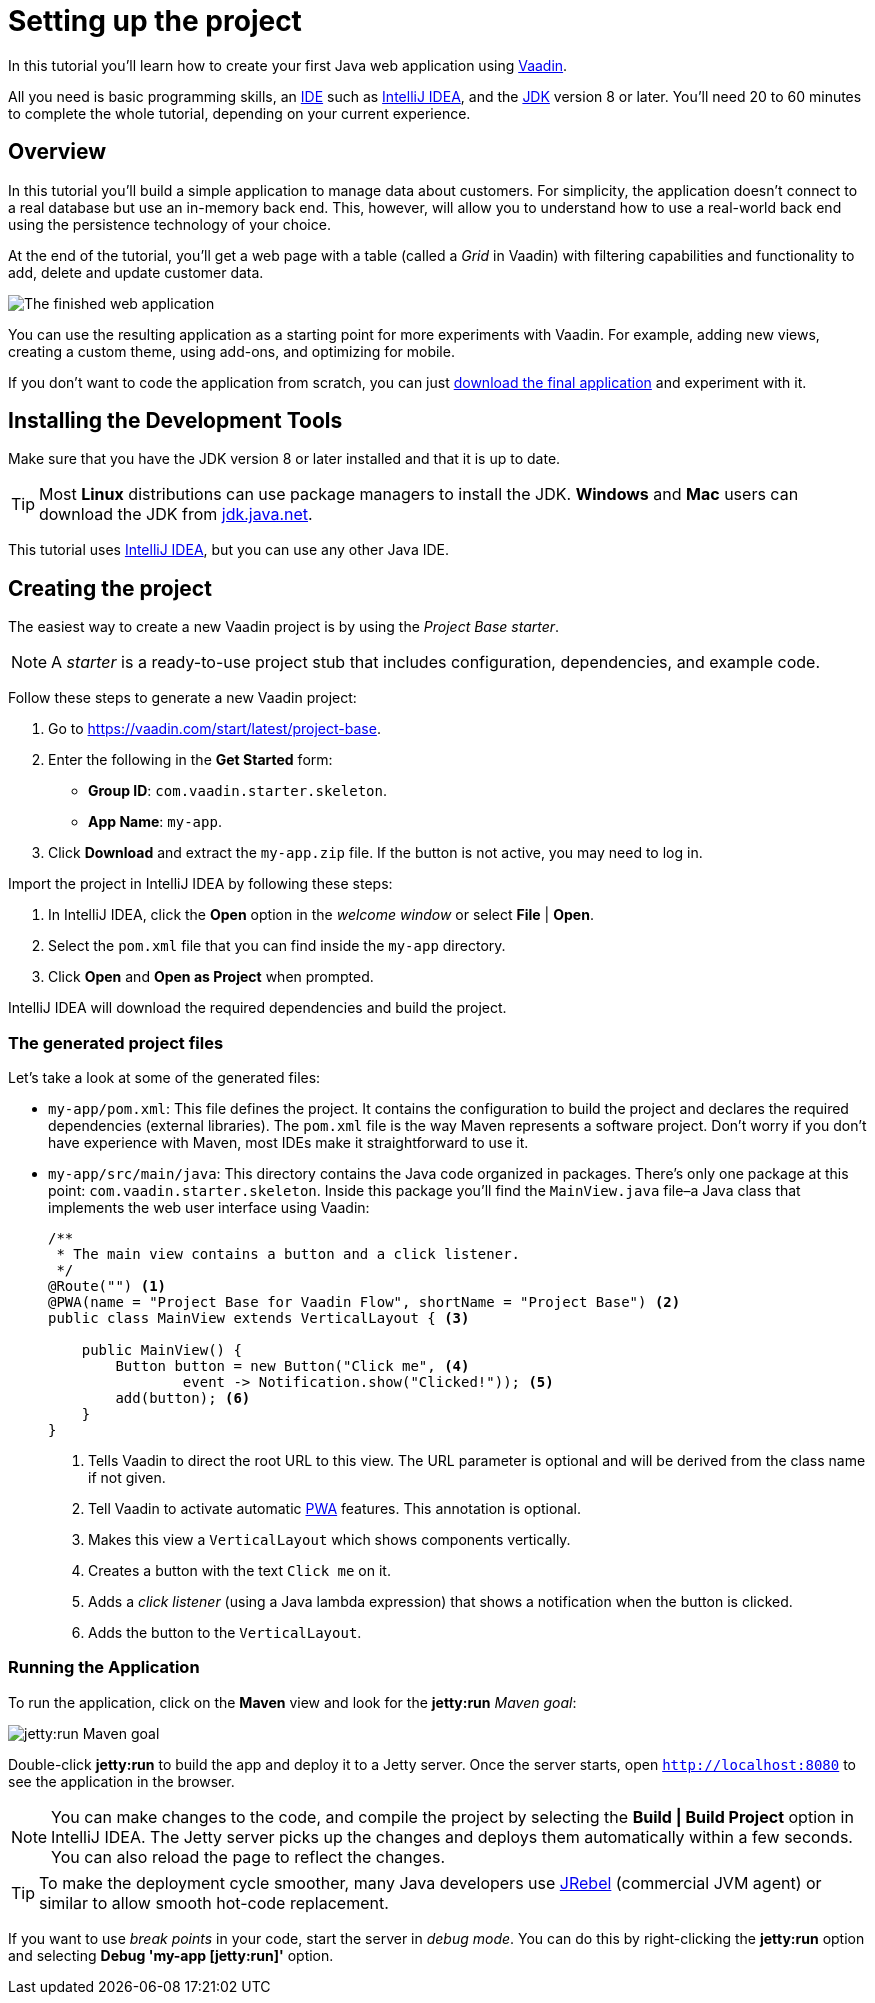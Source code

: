 [[flow.tutorial]]
= Setting up the project

:title: Part 1 - Setting up the project
:author: Vaadin
:description: Learn how to get started with Java web development using Vaadin
:tags: Flow, Java
:imagesdir: ./images
:linkattrs:

In this tutorial you'll learn how to create your first Java web application using https://vaadin.com/flow[Vaadin].

All you need is basic programming skills, an https://en.wikipedia.org/wiki/Integrated_development_environment[IDE^] such as https://en.wikipedia.org/wiki/IntelliJ_IDEA[IntelliJ IDEA], and the https://jdk.java.net[JDK] version 8 or later. You'll need 20 to 60 minutes to complete the whole tutorial, depending on your current experience.

== Overview

In this tutorial you'll build a simple application to manage data about customers. For simplicity, the application doesn't connect to a real database but use an in-memory back end. This, however, will allow you to understand how to use a real-world back end using the persistence technology of your choice.

At the end of the tutorial, you'll get a web page with a table (called a _Grid_ in Vaadin) with filtering capabilities and functionality to add, delete and update customer data.

image::finished-app.png[The finished web application]

You can use the resulting application as a starting point for more experiments with Vaadin. For example, adding new views, creating a custom theme, using add-ons, and optimizing for mobile.

If you don't want to code the application from scratch, you can just
https://github.com/vaadin/tutorial/tree/vaadin10+[download the final application^] and experiment with it.

== Installing the Development Tools

Make sure that you have the JDK version 8 or later installed and that it is up to date.

TIP: Most *Linux* distributions can use package managers to install the JDK. *Windows* and *Mac* users can download the JDK from https://jdk.java.net[jdk.java.net].

This tutorial uses https://www.jetbrains.com/idea/[IntelliJ IDEA], but you can use any other Java IDE.

== Creating the project

The easiest way to create a new Vaadin project is by using the _Project Base starter_.

NOTE: A _starter_ is a ready-to-use project stub that includes configuration, dependencies, and example code.

Follow these steps to generate a new Vaadin project:

. Go to https://vaadin.com/start/latest/project-base.

. Enter the following in the *Get Started* form:

** *Group ID*: `com.vaadin.starter.skeleton`.

** *App Name*: `my-app`.

. Click *Download* and extract the `my-app.zip` file. If the button is not active, you may need to log in.

Import the project in IntelliJ IDEA by following these steps:

. In IntelliJ IDEA, click the *Open* option in the _welcome window_ or select *File* | *Open*.

. Select the `pom.xml` file that you can find inside the `my-app` directory.

. Click *Open* and *Open as Project* when prompted.

IntelliJ IDEA will download the required dependencies and build the project.

=== The generated project files

Let's take a look at some of the generated files:

* `my-app/pom.xml`: This file defines the project. It contains the configuration to build the project and declares the required dependencies (external libraries). The `pom.xml` file is the way Maven represents a software project. Don't worry if you don't have experience with Maven, most IDEs make it straightforward to use it.

* `my-app/src/main/java`: This directory contains the Java code organized in packages. There's only one package at this point: `com.vaadin.starter.skeleton`. Inside this package you'll find the `MainView.java` file–a Java class that implements the web user interface using Vaadin:

+
[source,java]
----
/**
 * The main view contains a button and a click listener.
 */
@Route("") <1>
@PWA(name = "Project Base for Vaadin Flow", shortName = "Project Base") <2>
public class MainView extends VerticalLayout { <3>

    public MainView() {
        Button button = new Button("Click me", <4>
                event -> Notification.show("Clicked!")); <5>
        add(button); <6>
    }
}
----
<1> Tells Vaadin to direct the root URL to this view. The URL parameter is optional and will be derived from the class name if not given.
<2> Tell Vaadin to activate automatic https://developer.mozilla.org/en-US/docs/Web/Progressive_web_apps[PWA] features. This annotation is optional.
<3> Makes this view a `VerticalLayout` which shows components vertically.
<4> Creates a button with the text `Click me` on it.
<5> Adds a _click listener_ (using a Java lambda expression) that shows a notification when the button is clicked.
<6> Adds the button to the `VerticalLayout`.

=== Running the Application

To run the application, click on the *Maven* view and look for the *jetty:run* _Maven goal_:

image::jetty-run.png[jetty:run Maven goal]

Double-click *jetty:run* to build the app and deploy it to a Jetty server. Once the server starts, open `http://localhost:8080` to see the application in the browser.

[NOTE]
You can make changes to the code, and compile the project by selecting the *Build | Build Project* option in IntelliJ IDEA. The Jetty server picks up the changes and deploys them automatically within a few seconds. You can also reload the page to reflect the changes.

[TIP]
To make the deployment cycle smoother, many Java developers use http://zeroturnaround.com/software/jrebel/[JRebel] (commercial JVM agent) or similar to allow smooth hot-code replacement.

If you want to use _break points_ in your code, start the server in _debug mode_. You can do this by right-clicking the *jetty:run* option and selecting *Debug 'my-app [jetty:run]'* option.
